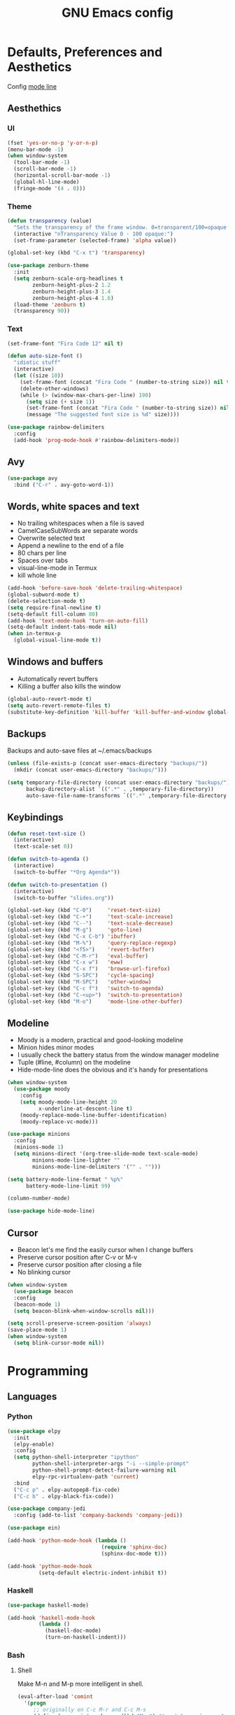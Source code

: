 #+TITLE: GNU Emacs config
#+OPTIONS: num:nil toc:nil email:t
#+STARTUP: content
#+PROPERTY: header-args :results silent

* Defaults, Preferences and Aesthetics
Config [[https://www.emacswiki.org/emacs/ModeLineConfiguration][mode line]]

** Aesthethics
*** UI
#+begin_src emacs-lisp
  (fset 'yes-or-no-p 'y-or-n-p)
  (menu-bar-mode -1)
  (when window-system
    (tool-bar-mode -1)
    (scroll-bar-mode -1)
    (horizontal-scroll-bar-mode -1)
    (global-hl-line-mode)
    (fringe-mode '(4 . 0)))
#+end_src

*** Theme
#+begin_src emacs-lisp
  (defun transparency (value)
    "Sets the transparency of the frame window. 0=transparent/100=opaque."
    (interactive "nTransparency Value 0 - 100 opaque:")
    (set-frame-parameter (selected-frame) 'alpha value))

  (global-set-key (kbd "C-x t") 'transparency)

  (use-package zenburn-theme
    :init
    (setq zenburn-scale-org-headlines t
          zenburn-height-plus-2 1.2
          zenburn-height-plus-3 1.4
          zenburn-height-plus-4 1.6)
    (load-theme 'zenburn t)
    (transparency 90))
#+end_src

*** Text
#+begin_src emacs-lisp
  (set-frame-font "Fira Code 12" nil t)

  (defun auto-size-font ()
    "idiotic stuff"
    (interactive)
    (let ((size 10))
      (set-frame-font (concat "Fira Code " (number-to-string size)) nil t)
      (delete-other-windows)
      (while (> (window-max-chars-per-line) 190)
        (setq size (+ size 1))
        (set-frame-font (concat "Fira Code " (number-to-string size)) nil t)
        (message "The suggested font size is %d" size))))
#+end_src

#+begin_src emacs-lisp
  (use-package rainbow-delimiters
    :config
    (add-hook 'prog-mode-hook #'rainbow-delimiters-mode))
#+end_src

** Avy
#+begin_src emacs-lisp
  (use-package avy
    :bind ("C-r" . avy-goto-word-1))
#+end_src

** Words, white spaces and text
- No trailing whitespaces when a file is saved
- CamelCaseSubWords are separate words
- Overwrite selected text
- Append a newline to the end of a file
- 80 chars per line
- Spaces over tabs
- visual-line-mode in Termux
- kill whole line

#+begin_src emacs-lisp
  (add-hook 'before-save-hook 'delete-trailing-whitespace)
  (global-subword-mode t)
  (delete-selection-mode t)
  (setq require-final-newline t)
  (setq-default fill-column 80)
  (add-hook 'text-mode-hook 'turn-on-auto-fill)
  (setq-default indent-tabs-mode nil)
  (when in-termux-p
    (global-visual-line-mode t))
#+end_src

** Windows and buffers
- Automatically revert buffers
- Killing a buffer also kills the window

#+begin_src emacs-lisp
  (global-auto-revert-mode t)
  (setq auto-revert-remote-files t)
  (substitute-key-definition 'kill-buffer 'kill-buffer-and-window global-map)
#+end_src

** Backups
Backups and auto-save files at ~/.emacs/backups

#+begin_src emacs-lisp
  (unless (file-exists-p (concat user-emacs-directory "backups/"))
    (mkdir (concat user-emacs-directory "backups/")))

  (setq temporary-file-directory (concat user-emacs-directory "backups/")
        backup-directory-alist `((".*" . ,temporary-file-directory))
        auto-save-file-name-transforms `((".*" ,temporary-file-directory t)))
#+end_src

** Keybindings
#+begin_src emacs-lisp
  (defun reset-text-size ()
    (interactive)
    (text-scale-set 0))

  (defun switch-to-agenda ()
    (interactive)
    (switch-to-buffer "*Org Agenda*"))

  (defun switch-to-presentation ()
    (interactive)
    (switch-to-buffer "slides.org"))

  (global-set-key (kbd "C-0")     'reset-text-size)
  (global-set-key (kbd "C-+")     'text-scale-increase)
  (global-set-key (kbd "C--")     'text-scale-decrease)
  (global-set-key (kbd "M-g")     'goto-line)
  (global-set-key (kbd "C-x C-b") 'ibuffer)
  (global-set-key (kbd "M-%")     'query-replace-regexp)
  (global-set-key (kbd "<f5>")    'revert-buffer)
  (global-set-key (kbd "C-M-r")   'eval-buffer)
  (global-set-key (kbd "C-x w")   'eww)
  (global-set-key (kbd "C-x f")   'browse-url-firefox)
  (global-set-key (kbd "S-SPC")   'cycle-spacing)
  (global-set-key (kbd "M-SPC")   'other-window)
  (global-set-key (kbd "C-c f")   'switch-to-agenda)
  (global-set-key (kbd "C-<up>")  'switch-to-presentation)
  (global-set-key (kbd "M-o")     'mode-line-other-buffer)
#+end_src
** Modeline
- Moody is a modern, practical and good-looking modeline
- Minion hides minor modes
- I usually check the battery status from the window manager modeline
- Tuple (#line, #column) on the modeline
- Hide-mode-line does the obvious and it's handy for presentations

#+begin_src emacs-lisp
  (when window-system
    (use-package moody
      :config
      (setq moody-mode-line-height 20
            x-underline-at-descent-line t)
      (moody-replace-mode-line-buffer-identification)
      (moody-replace-vc-mode)))

  (use-package minions
    :config
    (minions-mode 1)
    (setq minions-direct '(org-tree-slide-mode text-scale-mode)
          minions-mode-line-lighter ""
          minions-mode-line-delimiters '("" . "")))

  (setq battery-mode-line-format " %p%"
        battery-mode-line-limit 99)

  (column-number-mode)

  (use-package hide-mode-line)
#+end_src

** Cursor
- Beacon let's me find the easily cursor when I change buffers
- Preserve cursor position after C-v or M-v
- Preserve cursor position after closing a file
- No blinking cursor

#+begin_src emacs-lisp
  (when window-system
    (use-package beacon
    :config
    (beacon-mode 1)
    (setq beacon-blink-when-window-scrolls nil)))

  (setq scroll-preserve-screen-position 'always)
  (save-place-mode 1)
  (when window-system
    (setq blink-cursor-mode nil))

#+end_src

* Programming
** Languages
*** Python
#+begin_src emacs-lisp
  (use-package elpy
    :init
    (elpy-enable)
    :config
    (setq python-shell-interpreter "ipython"
          python-shell-interpreter-args "-i --simple-prompt"
          python-shell-prompt-detect-failure-warning nil
          elpy-rpc-virtualenv-path 'current)
    :bind
    ("C-c p" . elpy-autopep8-fix-code)
    ("C-c b" . elpy-black-fix-code))

  (use-package company-jedi
    :config (add-to-list 'company-backends 'company-jedi))

  (use-package ein)

  (add-hook 'python-mode-hook (lambda ()
                                (require 'sphinx-doc)
                                (sphinx-doc-mode t)))

  (add-hook 'python-mode-hook
            (setq-default electric-indent-inhibit t))
#+end_src

*** Haskell
#+begin_src emacs-lisp
  (use-package haskell-mode)

  (add-hook 'haskell-mode-hook
            (lambda ()
              (haskell-doc-mode)
              (turn-on-haskell-indent)))
#+end_src

*** Bash
**** Shell
Make M-n and M-p more intelligent in shell.

#+begin_src emacs-lisp
  (eval-after-load 'comint
    '(progn
       ;; originally on C-c M-r and C-c M-s
       (define-key comint-mode-map (kbd "M-p") #'comint-previous-matching-input-from-input)
       (define-key comint-mode-map (kbd "M-n") #'comint-next-matching-input-from-input)
       ;; originally on M-p and M-n
       (define-key comint-mode-map (kbd "C-c M-r") #'comint-previous-input)
       (define-key comint-mode-map (kbd "C-c M-s") #'comint-next-input)))

  (define-key shell-mode-map (kbd "SPC") 'comint-magic-space)
  (add-hook 'shell-mode-hook 'ansi-color-for-comint-mode-on)
#+end_src

**** Eshell
I want eshell to behave like a typical terminal, i.e. I don't want tab to
cycle through different options.

#+begin_src emacs-lisp
  (add-hook 'eshell-mode-hook
   (lambda ()
     (setq pcomplete-cycle-completions nil)))
#+end_src

Ivy in Eshell
#+begin_src emacs-lisp
  (add-hook 'eshell-mode-hook
    (lambda ()
      (define-key eshell-mode-map (kbd "<M-tab>") nil)
      (define-key eshell-mode-map (kbd "<tab>")
        (lambda () (interactive) (completion-at-point)))))
#+end_src

#+begin_src emacs-lisp
  (setq eshell-history-file-name "~/.bash_history"
        eshell-history-size 9999)
#+end_src

*** COMMENT Scala
#+begin_src emacs-lisp
  (use-package scala-mode)
  (use-package ensime)
  (add-hook 'scala-mode-hook 'ensime-scala-mode-hook)
#+end_src

*** COMMENT Golang
Requires gocode for the autocomplete to work.

#+begin_src emacs-lisp
  (use-package go-mode
    :bind ("C-c s" . gofmt))

  (use-package company-go
    :defer t
    :config (add-to-list 'company-backends 'company-go))
#+end_src

*** COMMENT \LaTeX
#+begin_src emacs-lisp
  (use-package auctex
    :defer t
    :config
    (setq TeX-auto-save t
          TeX-parse-self t)
    (setq-default TeX-master nil))
#+end_src

*** COMMENT JS
#+begin_src emacs-lisp
  (add-hook 'js-mode-hook 'json-pretty-print-buffer-ordered)
#+end_src
** Version Control
#+begin_src emacs-lisp
  (use-package magit
    :config
    (setq magit-display-buffer-function
          (quote magit-display-buffer-same-window-except-diff-v1))
    :bind
    ("C-x g" . magit-status))

  (use-package diff-hl
    :config
    (global-diff-hl-mode)
    (add-hook 'magit-post-refresh-hook 'diff-hl-magit-post-refresh))

  (use-package gitignore-mode)
#+end_src

** COMMENT Files
*** Yaml
#+begin_src emacs-lisp
  (use-package yaml-mode
    :config
    (add-to-list 'auto-mode-alist '("\\.yml\\'" . yaml-mode)))
#+end_src

*** CSV
#+begin_src emacs-lisp
  (use-package csv-mode)
#+end_src

*** GitLab CI
#+begin_src emacs-lisp
  (use-package gitlab-ci-mode
    :defer t)
#+end_src

*** Dockerfiles
#+begin_src emacs-lisp
  (use-package dockerfile-mode)
#+end_src

** Misc
*** Projectile
#+begin_src emacs-lisp
  (use-package projectile
    :init
    (projectile-mode 1)
    :config
    (setq projectile-completion-system 'ivy))
#+end_src

*** TODO COMMENT Pretty mode
- State "TODO"       from              [2019-07-18 Thu 13:16]

Global pretty mode breaks html export of org-mode files when there are functions
in python source code blocks.

#+begin_src emacs-lisp
  (use-package pretty-mode
    :config
    (require 'pretty-mode)
    ;; (global-pretty-mode t)
    (pretty-activate-groups
     '(:sub-and-superscripts :arithmetic-nary :quantifiers :types)))
#+end_src

*** COMMENT Docker
#+begin_src emacs-lisp
  (use-package docker
    :bind ("C-c d" . docker))

  (use-package docker-tramp)

  ;; (use-package counsel-docker)
#+end_src

* Org
** Basics
#+begin_src emacs-lisp
  (use-package org
    :config
    (setq org-special-ctrl-a/e t
          org-special-ctrl-k t
          org-cycle-global-at-bob t
          org-goto-auto-isearch nil
          org-M-RET-may-split-line '((default . nil))
          org-list-demote-modify-bullet '(("-" . "+") ("+" . "-"))
          org-list-indent-offset 1
          org-return-follows-link t
          org-directory "~/NextCloud/org/"
          org-agenda-files '("~/NextCloud/org")
          org-agenda-skip-deadline-prewarning-if-scheduled t
          org-agenda-include-diary t
          org-agenda-span 10
          org-agenda-start-on-weekday nil
          org-todo-keywords '((sequence "TODO(t!)"
                                        "WIP(s!)"
                                        "WAITING(w@)"
                                        "|"
                                        "DONE(d!)"
                                        "NOT TODO(n@)"
                                        "CANCELED(c@)"))
          org-todo-keyword-faces '(("WIP" . "orange")
                                   ("WAITING" . "yellow"))
          org-refile-targets '((org-agenda-files :maxlevel . 5))
          org-refile-allow-creating-parent-nodes t
          orgtbl-mode t)

    :bind
    ("C-c a"     . org-agenda)
    ("C-c l"     . org-store-link)
    ("C-c c"     . org-capture)
    ("C-c !"     . org-time-stamp-inactive)
    ("C-c j"     . aadcg/org-checkbox-next)
    ("<mouse-1>" . aadcg/org-checkbox-next))
#+end_src

** Literate Programming
#+begin_src emacs-lisp
  (setq org-src-fontify-natively t
        org-src-tab-acts-natively t
        org-src-window-setup 'current-window
        org-confirm-babel-evaluate nil)

  (use-package ob-ipython
    :defer t)

  (use-package ob-go)

  (unless (compare-strings org-version nil nil "9.1.9" nil nil)
    (require 'org-tempo))

  (org-babel-do-load-languages
   'org-babel-load-languages
   '((emacs-lisp . t)
     (python     . t)
     (ipython    . t)
     (haskell    . t)
     (go         . t)
     (latex      . t)
     (shell      . t)
     (ditaa      . t)))

  (add-to-list 'org-structure-template-alist '("el" . "src emacs-lisp"))
  (add-to-list 'org-structure-template-alist '("py" . "src python"))
  (add-to-list 'org-structure-template-alist '("hs" . "src haskell"))
  (add-to-list 'org-structure-template-alist '("go" . "src go"))
  (add-to-list 'org-structure-template-alist '("sh" . "src sh"))
  (add-to-list 'org-structure-template-alist '("co" . "comment"))
#+end_src

** Exports
- Ox-beamer exports org files to beamer presentation
- Minted gives syntax highlighting to latex exports
- Htmlize gives syntax highlighting to html exports

#+begin_src emacs-lisp
  (require 'ox-beamer)
  (add-to-list 'org-latex-packages-alist '("newfloat" "minted"))
  (setq org-latex-listings 'minted)

  (use-package htmlize)
#+end_src

** Packages and Extensions
#+begin_src emacs-lisp
  (use-package cdlatex
    :config
    (org-cdlatex-mode))

  (when window-system
    (use-package org-pdfview))

  (defun aadcg/org-checkbox-next ()
    "Mark checkboxes and sort"
    (interactive)
    (let ((home (point)))
      (when (org-at-item-checkbox-p)
        (org-toggle-checkbox)
        (org-sort-list nil ?x))
      (goto-char home)))

  (defun aadcg/org-replace-link-by-link-description ()
    "Replace an org link by its description or if empty its
  address. Credit to
  [[https://emacs.stackexchange.com/questions/10707/in-org-mode-how-to-remove-a-link][Andrew
  Swann]]"
    (interactive)
    (if (org-in-regexp org-bracket-link-regexp 1)
        (let ((remove (list (match-beginning 0) (match-end 0)))
          (description (if (match-end 3)
                   (org-match-string-no-properties 3)
                   (org-match-string-no-properties 1))))
      (apply 'delete-region remove)
      (insert description))))

  (defun diary-last-day-of-month (date)
    "Return `t` if DATE is the last day of the month."
    (let* ((day (calendar-extract-day date))
           (month (calendar-extract-month date))
           (year (calendar-extract-year date))
           (last-day-of-month
            (calendar-last-day-of-month month year)))
      (= day last-day-of-month)))

  ;; org-cycle if tree is all checkboxes are ticked
  ;; (defun org-at-item-checkbox-p ()
  ;;   "Is point at a line starting a plain-list item with a checklet?"
  ;;   (org-list-at-regexp-after-bullet-p "\\(\\[[- X]\\]\\)[ \t]+"))
  ;; (cookie-re "\\(\\(\\[[0-9]*%\\]\\)\\|\\(\\[[0-9]*/[0-9]*\\]\\)\\)")
  ;; matches digits / same digits
  ;; \[\([0-9]*\)/\1\]
#+end_src

** Presenting
#+begin_src emacs-lisp
  (use-package org-tree-slide
    :config
    (setq org-tree-slide-slide-in-effect nil
          org-tree-slide-cursor-init nil
          org-tree-slide-never-touch-face t
          org-tree-slide-activate-message "Welcome to my presentation!"
          org-tree-slide-deactivate-message "Hope you have enjoyed!")
    :hook
    ((org-tree-slide-play . aadcg/presenting)
     (org-tree-slide-stop . aadcg/non-presenting))
    :bind
    ("<f8>" . org-tree-slide-mode)
    ("<f7>" . org-tree-slide-play-with-timer)
    ("C->" . org-tree-slide-move-next-tree)
    ("C-<" . org-tree-slide-move-previous-tree))

  (defun aadcg/presenting ()
    "Presenting mode"
    (interactive)
    (transparency 100)
    (column-number-mode 0)
    (line-number-mode 0)
    (global-diff-hl-mode 0)
    (setq global-hl-line-mode nil)
    (default-text-scale-increase)
    (default-text-scale-increase)
    (default-text-scale-increase))

  (defun aadcg/non-presenting ()
    "Non-presenting mode"
    (interactive)
    (transparency 90)
    (column-number-mode)
    (line-number-mode)
    (reset-text-size)
    (global-diff-hl-mode)
    (global-hl-line-mode)
    (delete-other-windows)
    (default-text-scale-reset))
#+end_src

** Look and Feel
[[http://nadeausoftware.com/articles/2007/11/latency_friendly_customized_bullets_using_unicode_characters][Ideas for bullets]]

#+begin_src emacs-lisp
  (setq org-ellipsis " ↓"
        org-hide-leading-stars t
        org-startup-indented t
        org-startup-with-inline-images t
        org-image-actual-width 500
        ;; org-hide-emphasis-markers t
        org-highlight-latex-and-related (quote (latex script entities))
        org-format-latex-options
        (quote (:foreground default :background default :scale 2.0 :html-foreground "Black" :html-background "Transparent" :html-scale 1.0 :matchers
                            ("begin" "$1" "$" "$$" "\\(" "\\["))))

  (custom-set-faces '(org-ellipsis ((t (:foreground "gray70" :underline nil)))))

  (use-package org-bullets
    :config
    (add-hook 'org-mode-hook (lambda () (org-bullets-mode 1)))
    (setq org-bullets-bullet-list '("§")))
#+end_src

* Emacs OS - The Kitchen Sink
** Guix
#+begin_src emacs-lisp
  (use-package guix
    :bind ("s-g" . guix))
#+end_src

** Dired
#+begin_src emacs-lisp
  (setq-default dired-listing-switches "-Atlh")
  (setq dired-auto-revert-buffer t)
#+end_src

** Checking
*** Flycheck
#+begin_src emacs-lisp
  (use-package flycheck
    :init
    (global-flycheck-mode t))
#+end_src

*** Flyspell
#+begin_src emacs-lisp
  (when window-system
    (use-package flyspell
      :defer t
      :config
      (flyspell-prog-mode)))
      ;; (when org-mode-hook
      ;;   (flyspell-mode-off))))
#+end_src

** PDF
#+begin_src emacs-lisp
  (when window-system
    (use-package pdf-tools
      :unless in-termux-p
      :config
      (pdf-tools-install)
      (setq pdf-view-midnight-colors '("#d2c8c8" . "#3F3F3F"))
      :hook
      (pdf-tools-enabled . pdf-view-midnight-minor-mode)
      (pdf-tools-enabled . pdf-view-auto-slice-minor-mode)
      (pdf-tools-enabled . pdf-view-fit-height-to-window)))
#+end_src

** Parenthesis
#+begin_src emacs-lisp
  (use-package smartparens
    :config
    (require 'smartparens-config)
    (smartparens-global-strict-mode)
    (show-smartparens-global-mode)
    (sp-local-pair 'org-mode "$$" "$$"))
#+end_src

** Expand region
#+begin_src emacs-lisp
  (use-package expand-region
    :bind ("C-=". 'er/expand-region))
#+end_src

** Emacs completion
(info "(ivy)API")
#+begin_src emacs-lisp
  (use-package counsel
    :init
    (ivy-mode 1)
    (counsel-mode)
    :config
    (setq ivy-count-format "%d/%d "
          ivy-wrap t
          ivy-extra-directories nil
          ivy-initial-inputs-alist nil
          ivy-height-alist
          '((t
             lambda (_caller)
             (/ (window-height) 2))))
    (add-to-list 'ivy-format-functions-alist '(t . ivy-format-function-arrow))
    :bind
    ("C-x B" . ivy-switch-buffer-other-window)
    ("C-s" . swiper))

  (use-package smex)
#+end_src

** Auto-complete
#+begin_src emacs-lisp
  (use-package company
    :config
    (global-company-mode t)
    (setq company-idle-delay 0.1
          company-minimum-prefix-length 3)
    (define-key company-active-map (kbd "C-j") 'company-complete-selection)
    (define-key company-active-map (kbd "<tab>") 'company-complete-common-or-cycle)
    (define-key company-active-map (kbd "C-n") 'company-select-next)
    (define-key company-active-map (kbd "C-p") 'company-select-previous))
#+end_src

** Games
#+begin_src emacs-lisp
  (use-package typit
    :defer t)
#+end_src

** Default Text Scale
#+begin_src emacs-lisp
  (use-package default-text-scale
    :config (default-text-scale-mode))
#+end_src

** Google Translate
#+begin_src emacs-lisp
  (use-package google-translate
    :config
    (require 'google-translate-default-ui)
    (global-set-key (kbd "C-c t") 'google-translate-at-point)
    (global-set-key (kbd "C-c T") 'google-translate-query-translate)
    (setq google-translate-backend-method 'curl))
#+end_src

** Media
#+begin_src emacs-lisp
  (use-package emms
    :config
    (require 'emms-setup)
    (emms-standard)
    (emms-default-players)
    :bind
    ("<XF86AudioRaiseVolume>" . emms-volume-raise)
    ("<XF86AudioLowerVolume>" . emms-volume-lower)
    ("<XF86AudioPlay>"        . emms-pause)
    ("<XF86AudioNext>"        . emms-next)
    ("<XF86AudioPrev>"        . emms-previous))
#+end_src

** Regional
*** Input Method
Всё ясно, да?

#+begin_src emacs-lisp
  (setq default-input-method "russian-computer")
#+end_src

*** Calendar
#+begin_src emacs-lisp
  (setq calendar-week-start-day 1)
#+end_src

*** TODO Clock
disable if I'm using stumpwm!

#+begin_src emacs-lisp
  (setq display-time-24hr-format t
        display-time-format "%k:%M %a %d %b"
        display-time-default-load-average nil
        display-time-world-list '(("Europe/Moscow" "Москва")
                                  ("Europe/Lisbon" "Lisboa")))
  ;; (display-time-mode 1)
#+end_src

*** Holidays
#+begin_src emacs-lisp
  (setq holiday-bahai-holidays nil
        holiday-oriental-holidays nil
        holiday-islamic-holidays nil
        holiday-hebrew-holidays nil
        holiday-christian-holidays nil

        holiday-general-holidays
        '(;; Portuguese Public Holidays
          (holiday-fixed 1 1 "Ano Novo")
          (holiday-easter-etc -47 "Carnaval")
          (holiday-easter-etc -2 "Sexta-feira Santa")
          (holiday-easter-etc 0 "Domingo de Páscoa")
          (holiday-fixed 3 19 "Dia do Pai")
          (holiday-fixed 4 25 "Dia da Liberdade")
          (holiday-fixed 5 1 "Dia do Trabalhador")
          (holiday-easter-etc +60 "Corpo de Deus")
          (holiday-float 5 0 1 "Dia da Mãe")
          (holiday-fixed 6 10 "Dia de Portugal, de Camões e das Comunidades Portuguesas")
          (holiday-fixed 8 15 "Assunção de Nossa Senhora")
          (holiday-fixed 10 5 "Implantação da República")
          (holiday-fixed 11 1 "Dia de Todos-os-Santos")
          (holiday-fixed 12 1 "Restauração da Independência")
          (holiday-fixed 12 8 "Imaculada Conceição")
          (holiday-fixed 12 45 "Consoada")
          (holiday-fixed 12 25 "Natal")

          ;; Russian Public Holidays
          (holiday-fixed 1 1 "Новый год")
          (holiday-fixed 1 2 "Новогодние каникулы")
          (holiday-fixed 1 3 "Новогодние каникулы")
          (holiday-fixed 1 4 "Новогодние каникулы")
          (holiday-fixed 1 5 "Новогодние каникулы")
          (holiday-fixed 1 6 "Новогодние каникулы")
          (holiday-fixed 1 7 "Рождество Христово")
          (holiday-fixed 1 8 "Новогодние каникулы")
          (holiday-fixed 2 23 "День защитника Отечества")
          (holiday-fixed 3 8 "Международный женский день")
          (holiday-fixed 5 1 "Праздник Весны и Труда")
          (holiday-fixed 5 9 "День Победы")
          (holiday-fixed 6 12 "День России")
          (holiday-fixed 11 4 "День народного единства")

          ;; American Public Holidays
          ;; (holiday-float 1 1 3 "Martin Luther King Day")
          ;; (holiday-fixed 2 2 "Groundhog Day")
          (holiday-fixed 2 14 "Valentine's Day")
          ;; (holiday-float 2 1 3 "President's Day")
          ;; (holiday-fixed 3 17 "St. Patrick's Day")
          (holiday-fixed 4 1 "April Fools' Day")
          ;; (holiday-float 5 0 2 "Mother's Day")
          ;; (holiday-float 5 1 -1 "Memorial Day")
          ;; (holiday-fixed 6 14 "Flag Day")
          ;; (holiday-float 6 0 3 "Father's Day")
          ;; (holiday-fixed 7 4 "Independence Day")
          ;; (holiday-float 9 1 1 "Labor Day")
          ;; (holiday-float 10 1 2 "Columbus Day")
          (holiday-fixed 10 31 "Halloween")
          ;; (holiday-fixed 11 11 "Veteran's Day")
          ;; (holiday-float 11 4 4 "Thanksgiving")
          )

        holiday-other-holidays
        '(;; Days Off for 2019
          ;; (holiday-fixed 12 24 "Day Off")
          ;; (holiday-fixed 12 26 "Day Off")

          ;; Company Holidays for 2019
          ;; (holiday-fixed 7 19 "Company Holiday")
          )

          holiday-local-holidays
          '(;; Porto, PT
            (holiday-fixed 6 24 "Dia de São João")))
#+end_src

** Browser (eww)
- Eww by default (w/ visual-line-mode)
- Icecat/Firefox/Next for GUI/JavaScript stuff

#+begin_src emacs-lisp
  (setq browse-url-browser-function '((".*youtube.*"
                                       . browse-url-default-browser)
                                      (".*cliente*"
                                       . browse-url-default-browser)
                                      (".*checkin*"
                                      . browse-url-default-browser)
                                      ("." . eww-browse-url)))
  (add-hook 'eww-mode-hook 'visual-line-mode)
#+end_src

** Telegram
#+begin_src emacs-lisp
  (use-package telega
    :unless in-termux-p
    :config (telega-mode-line-mode 1))

  (use-package emojify
    :config
    (global-emojify-mode))
#+end_src

* My Kitchen Sink
** Metaconfig
Visit and reload this config
#+begin_src emacs-lisp
  (defun config-visit ()
    "Visits ~/.emacs.d/config.org."
    (interactive)
    (find-file "~/.emacs.d/config.org"))

  (global-set-key (kbd "C-c e") 'config-visit)

  (defun config-reload ()
    "Reloads ~/.emacs.d/config.org at runtime."
    (interactive)
    (org-babel-load-file (expand-file-name "~/.emacs.d/config.org")))

  (global-set-key (kbd "C-c r") 'config-reload)
#+end_src

** Personal
#+begin_src emacs-lisp
  (setq user-full-name "André Alexandre Gomes"
        user-mail-address "andremegafone@gmail.com"
        ;; calendar-latitude 41.16
        ;; calendar-longitude -8.63
        ;; calendar-location-name "Porto, Portugal"
        calendar-latitude 59.94
        calendar-longitude 30.31
        calendar-location-name "Санкт-Петербург, Россия")
#+end_src

** Learning Russian
#+begin_src emacs-lisp
  (defun openru-search (word)
    "Search using https://en.openrussian.org"
    (interactive "MЧто для Вас сударь? ")
    (let ((url "https://en.openrussian.org/ru/"))
      (eww (concat url word))
      (forward-line 27)))

  (defun openru-search-at-point ()
    "Search using https://en.openrussian.org at point"
    (interactive)
    (let ((url "https://en.openrussian.org/ru/"))
      (eww (concat url (current-word)))
      (forward-line 20)))
#+end_src

* Startup
#+begin_src emacs-lisp
  (setq inhibit-startup-message t
        initial-scratch-message nil)

  (when (and (getenv "DESKTOP_SESSION")
             (string-match "gnome" (getenv "DESKTOP_SESSION")))
    (toggle-frame-fullscreen))

  (unless in-termux-p
    (telega nil)
    (async-shell-command "owncloud"))

  (org-agenda-list 1)
  (delete-other-windows)
#+end_src

* TODO COMMENT
** TODO Create package with portuguese holidays
[[https://blog.aaronbieber.com/2015/08/04/authoring-emacs-packages.html][how to]]

** TODO add personal holidays in a private file

** Syncthing vs Nextcloud vs cron?

** Emacs inside a docker container?
[[https://medium.com/@sserialdev/emacs-in-the-container-age-5c0c222cfee][link]]

** use-package and guix
if pkgs is available in guix, then use it rather than melpa
